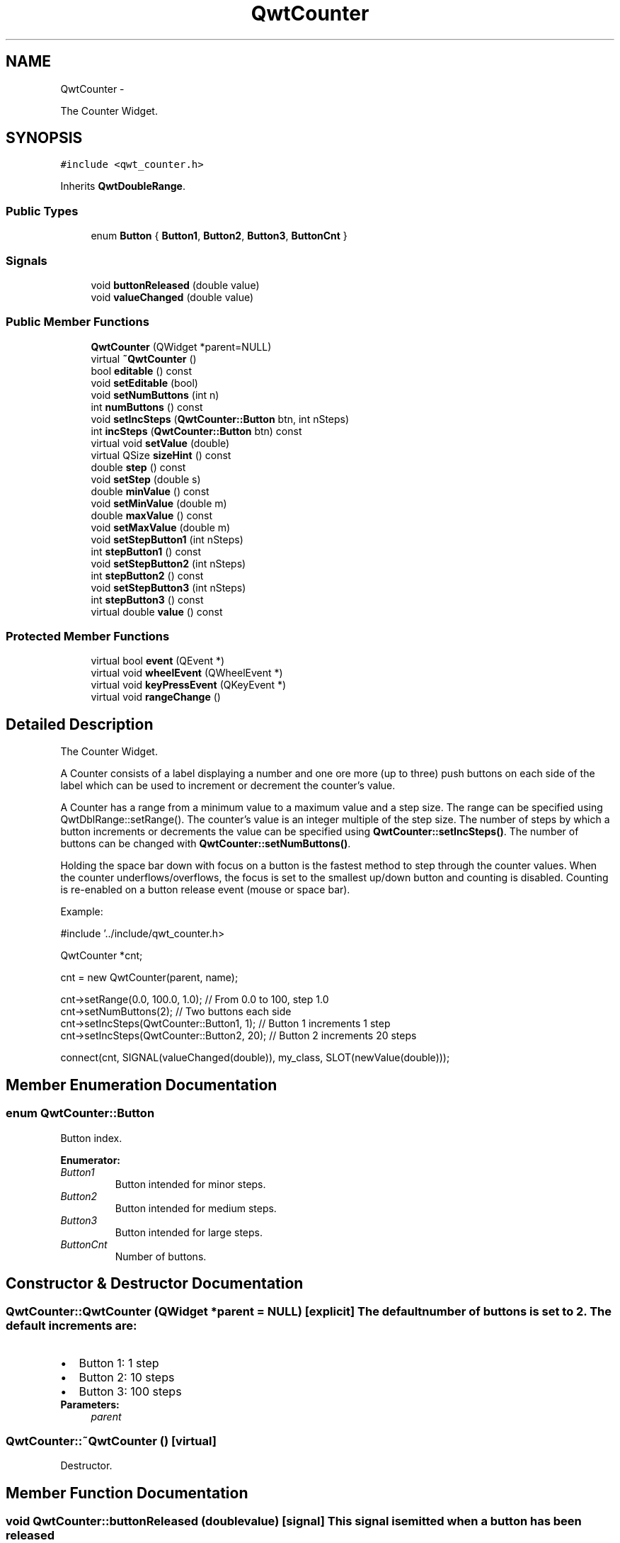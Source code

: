 .TH "QwtCounter" 3 "Fri Apr 15 2011" "Version 6.0.0" "Qwt User's Guide" \" -*- nroff -*-
.ad l
.nh
.SH NAME
QwtCounter \- 
.PP
The Counter Widget.  

.SH SYNOPSIS
.br
.PP
.PP
\fC#include <qwt_counter.h>\fP
.PP
Inherits \fBQwtDoubleRange\fP.
.SS "Public Types"

.in +1c
.ti -1c
.RI "enum \fBButton\fP { \fBButton1\fP, \fBButton2\fP, \fBButton3\fP, \fBButtonCnt\fP }"
.br
.in -1c
.SS "Signals"

.in +1c
.ti -1c
.RI "void \fBbuttonReleased\fP (double value)"
.br
.ti -1c
.RI "void \fBvalueChanged\fP (double value)"
.br
.in -1c
.SS "Public Member Functions"

.in +1c
.ti -1c
.RI "\fBQwtCounter\fP (QWidget *parent=NULL)"
.br
.ti -1c
.RI "virtual \fB~QwtCounter\fP ()"
.br
.ti -1c
.RI "bool \fBeditable\fP () const "
.br
.ti -1c
.RI "void \fBsetEditable\fP (bool)"
.br
.ti -1c
.RI "void \fBsetNumButtons\fP (int n)"
.br
.ti -1c
.RI "int \fBnumButtons\fP () const "
.br
.ti -1c
.RI "void \fBsetIncSteps\fP (\fBQwtCounter::Button\fP btn, int nSteps)"
.br
.ti -1c
.RI "int \fBincSteps\fP (\fBQwtCounter::Button\fP btn) const "
.br
.ti -1c
.RI "virtual void \fBsetValue\fP (double)"
.br
.ti -1c
.RI "virtual QSize \fBsizeHint\fP () const "
.br
.ti -1c
.RI "double \fBstep\fP () const "
.br
.ti -1c
.RI "void \fBsetStep\fP (double s)"
.br
.ti -1c
.RI "double \fBminValue\fP () const "
.br
.ti -1c
.RI "void \fBsetMinValue\fP (double m)"
.br
.ti -1c
.RI "double \fBmaxValue\fP () const "
.br
.ti -1c
.RI "void \fBsetMaxValue\fP (double m)"
.br
.ti -1c
.RI "void \fBsetStepButton1\fP (int nSteps)"
.br
.ti -1c
.RI "int \fBstepButton1\fP () const "
.br
.ti -1c
.RI "void \fBsetStepButton2\fP (int nSteps)"
.br
.ti -1c
.RI "int \fBstepButton2\fP () const "
.br
.ti -1c
.RI "void \fBsetStepButton3\fP (int nSteps)"
.br
.ti -1c
.RI "int \fBstepButton3\fP () const "
.br
.ti -1c
.RI "virtual double \fBvalue\fP () const "
.br
.in -1c
.SS "Protected Member Functions"

.in +1c
.ti -1c
.RI "virtual bool \fBevent\fP (QEvent *)"
.br
.ti -1c
.RI "virtual void \fBwheelEvent\fP (QWheelEvent *)"
.br
.ti -1c
.RI "virtual void \fBkeyPressEvent\fP (QKeyEvent *)"
.br
.ti -1c
.RI "virtual void \fBrangeChange\fP ()"
.br
.in -1c
.SH "Detailed Description"
.PP 
The Counter Widget. 

A Counter consists of a label displaying a number and one ore more (up to three) push buttons on each side of the label which can be used to increment or decrement the counter's value.
.PP
A Counter has a range from a minimum value to a maximum value and a step size. The range can be specified using QwtDblRange::setRange(). The counter's value is an integer multiple of the step size. The number of steps by which a button increments or decrements the value can be specified using \fBQwtCounter::setIncSteps()\fP. The number of buttons can be changed with \fBQwtCounter::setNumButtons()\fP.
.PP
Holding the space bar down with focus on a button is the fastest method to step through the counter values. When the counter underflows/overflows, the focus is set to the smallest up/down button and counting is disabled. Counting is re-enabled on a button release event (mouse or space bar).
.PP
Example: 
.PP
.nf
#include '../include/qwt_counter.h>

QwtCounter *cnt;

cnt = new QwtCounter(parent, name);

cnt->setRange(0.0, 100.0, 1.0);             // From 0.0 to 100, step 1.0
cnt->setNumButtons(2);                      // Two buttons each side
cnt->setIncSteps(QwtCounter::Button1, 1);   // Button 1 increments 1 step
cnt->setIncSteps(QwtCounter::Button2, 20);  // Button 2 increments 20 steps

connect(cnt, SIGNAL(valueChanged(double)), my_class, SLOT(newValue(double)));

.fi
.PP
 
.SH "Member Enumeration Documentation"
.PP 
.SS "enum \fBQwtCounter::Button\fP"
.PP
Button index. 
.PP
\fBEnumerator: \fP
.in +1c
.TP
\fB\fIButton1 \fP\fP
Button intended for minor steps. 
.TP
\fB\fIButton2 \fP\fP
Button intended for medium steps. 
.TP
\fB\fIButton3 \fP\fP
Button intended for large steps. 
.TP
\fB\fIButtonCnt \fP\fP
Number of buttons. 
.SH "Constructor & Destructor Documentation"
.PP 
.SS "QwtCounter::QwtCounter (QWidget *parent = \fCNULL\fP)\fC [explicit]\fP"The default number of buttons is set to 2. The default increments are: 
.PD 0

.IP "\(bu" 2
Button 1: 1 step 
.IP "\(bu" 2
Button 2: 10 steps 
.IP "\(bu" 2
Button 3: 100 steps
.PP
\fBParameters:\fP
.RS 4
\fIparent\fP 
.RE
.PP

.SS "QwtCounter::~QwtCounter ()\fC [virtual]\fP"
.PP
Destructor. 
.SH "Member Function Documentation"
.PP 
.SS "void QwtCounter::buttonReleased (doublevalue)\fC [signal]\fP"This signal is emitted when a button has been released 
.PP
\fBParameters:\fP
.RS 4
\fIvalue\fP The new value 
.RE
.PP

.SS "bool QwtCounter::editable () const"
.PP
returns whether the line edit is edatble. (default is yes) 
.SS "bool QwtCounter::event (QEvent *event)\fC [protected, virtual]\fP"Handle PolishRequest events 
.PP
\fBParameters:\fP
.RS 4
\fIevent\fP Event 
.RE
.PP

.SS "int QwtCounter::incSteps (\fBQwtCounter::Button\fPbutton) const"\fBReturns:\fP
.RS 4
the number of steps by which a specified button increments the value or 0 if the button is invalid. 
.RE
.PP
\fBParameters:\fP
.RS 4
\fIbutton\fP Button index
.RE
.PP
\fBSee also:\fP
.RS 4
\fBsetIncSteps()\fP 
.RE
.PP

.SS "void QwtCounter::keyPressEvent (QKeyEvent *event)\fC [protected, virtual]\fP"Handle key events
.PP
.IP "\(bu" 2
Ctrl + Qt::Key_Home
.br
 Step to \fBminValue()\fP
.IP "\(bu" 2
Ctrl + Qt::Key_End
.br
 Step to \fBmaxValue()\fP
.IP "\(bu" 2
Qt::Key_Up
.br
 Increment by incSteps(QwtCounter::Button1)
.IP "\(bu" 2
Qt::Key_Down
.br
 Decrement by incSteps(QwtCounter::Button1)
.IP "\(bu" 2
Qt::Key_PageUp
.br
 Increment by incSteps(QwtCounter::Button2)
.IP "\(bu" 2
Qt::Key_PageDown
.br
 Decrement by incSteps(QwtCounter::Button2)
.IP "\(bu" 2
Shift + Qt::Key_PageUp
.br
 Increment by incSteps(QwtCounter::Button3)
.IP "\(bu" 2
Shift + Qt::Key_PageDown
.br
 Decrement by incSteps(QwtCounter::Button3)
.PP
.PP
\fBParameters:\fP
.RS 4
\fIevent\fP Key event 
.RE
.PP

.SS "double QwtCounter::maxValue () const"
.PP
returns the maximum value of the range 
.PP
Reimplemented from \fBQwtDoubleRange\fP.
.SS "double QwtCounter::minValue () const"
.PP
returns the minimum value of the range 
.PP
Reimplemented from \fBQwtDoubleRange\fP.
.SS "int QwtCounter::numButtons () const"\fBReturns:\fP
.RS 4
The number of buttons on each side of the widget. 
.RE
.PP

.SS "void QwtCounter::rangeChange ()\fC [protected, virtual]\fP"
.PP
Notify change of range. This function updates the enabled property of all buttons contained in \fBQwtCounter\fP. 
.PP
Reimplemented from \fBQwtDoubleRange\fP.
.SS "void QwtCounter::setEditable (booleditable)"
.PP
Allow/disallow the user to manually edit the value. \fBParameters:\fP
.RS 4
\fIeditable\fP true enables editing 
.RE
.PP
\fBSee also:\fP
.RS 4
\fBeditable()\fP 
.RE
.PP

.SS "void QwtCounter::setIncSteps (\fBQwtCounter::Button\fPbutton, intnSteps)"Specify the number of steps by which the value is incremented or decremented when a specified button is pushed.
.PP
\fBParameters:\fP
.RS 4
\fIbutton\fP Button index 
.br
\fInSteps\fP Number of steps
.RE
.PP
\fBSee also:\fP
.RS 4
\fBincSteps()\fP 
.RE
.PP

.SS "void QwtCounter::setMaxValue (doublevalue)"Set the maximum value of the range
.PP
\fBParameters:\fP
.RS 4
\fIvalue\fP Maximum value 
.RE
.PP
\fBSee also:\fP
.RS 4
\fBsetMinValue()\fP, maxVal() 
.RE
.PP

.SS "void QwtCounter::setMinValue (doublevalue)"Set the minimum value of the range
.PP
\fBParameters:\fP
.RS 4
\fIvalue\fP Minimum value 
.RE
.PP
\fBSee also:\fP
.RS 4
\fBsetMaxValue()\fP, \fBminValue()\fP 
.RE
.PP

.SS "void QwtCounter::setNumButtons (intnumButtons)"
.PP
Specify the number of buttons on each side of the label. \fBParameters:\fP
.RS 4
\fInumButtons\fP Number of buttons 
.RE
.PP

.SS "void QwtCounter::setStep (doublestepSize)"Set the step size 
.PP
\fBParameters:\fP
.RS 4
\fIstepSize\fP Step size 
.RE
.PP
\fBSee also:\fP
.RS 4
\fBQwtDoubleRange::setStep()\fP 
.RE
.PP

.PP
Reimplemented from \fBQwtDoubleRange\fP.
.SS "void QwtCounter::setStepButton1 (intnSteps)"Set the number of increment steps for button 1 
.PP
\fBParameters:\fP
.RS 4
\fInSteps\fP Number of steps 
.RE
.PP

.SS "void QwtCounter::setStepButton2 (intnSteps)"Set the number of increment steps for button 2 
.PP
\fBParameters:\fP
.RS 4
\fInSteps\fP Number of steps 
.RE
.PP

.SS "void QwtCounter::setStepButton3 (intnSteps)"Set the number of increment steps for button 3 
.PP
\fBParameters:\fP
.RS 4
\fInSteps\fP Number of steps 
.RE
.PP

.SS "void QwtCounter::setValue (doublevalue)\fC [virtual]\fP"
.PP
Set a new value. Calls \fBQwtDoubleRange::setValue\fP and does all visual updates.
.PP
\fBParameters:\fP
.RS 4
\fIvalue\fP New value 
.RE
.PP
\fBSee also:\fP
.RS 4
\fBQwtDoubleRange::setValue()\fP 
.RE
.PP

.PP
Reimplemented from \fBQwtDoubleRange\fP.
.SS "QSize QwtCounter::sizeHint () const\fC [virtual]\fP"
.PP
A size hint. 
.SS "double QwtCounter::step () const"
.PP
returns the step size 
.PP
Reimplemented from \fBQwtDoubleRange\fP.
.SS "int QwtCounter::stepButton1 () const"
.PP
returns the number of increment steps for button 1 
.SS "int QwtCounter::stepButton2 () const"
.PP
returns the number of increment steps for button 2 
.SS "int QwtCounter::stepButton3 () const"
.PP
returns the number of increment steps for button 3 
.SS "double QwtCounter::value () const\fC [virtual]\fP"\fBReturns:\fP
.RS 4
Current value 
.RE
.PP

.PP
Reimplemented from \fBQwtDoubleRange\fP.
.SS "void QwtCounter::valueChanged (doublevalue)\fC [signal]\fP"This signal is emitted when the counter's value has changed 
.PP
\fBParameters:\fP
.RS 4
\fIvalue\fP The new value 
.RE
.PP

.SS "void QwtCounter::wheelEvent (QWheelEvent *event)\fC [protected, virtual]\fP"Handle wheel events 
.PP
\fBParameters:\fP
.RS 4
\fIevent\fP Wheel event 
.RE
.PP


.SH "Author"
.PP 
Generated automatically by Doxygen for Qwt User's Guide from the source code.

